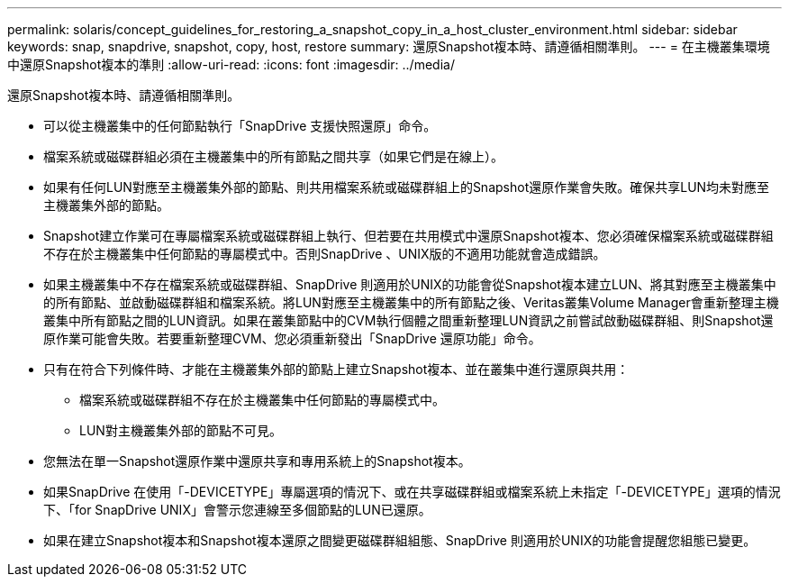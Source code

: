 ---
permalink: solaris/concept_guidelines_for_restoring_a_snapshot_copy_in_a_host_cluster_environment.html 
sidebar: sidebar 
keywords: snap, snapdrive, snapshot, copy, host, restore 
summary: 還原Snapshot複本時、請遵循相關準則。 
---
= 在主機叢集環境中還原Snapshot複本的準則
:allow-uri-read: 
:icons: font
:imagesdir: ../media/


[role="lead"]
還原Snapshot複本時、請遵循相關準則。

* 可以從主機叢集中的任何節點執行「SnapDrive 支援快照還原」命令。
* 檔案系統或磁碟群組必須在主機叢集中的所有節點之間共享（如果它們是在線上）。
* 如果有任何LUN對應至主機叢集外部的節點、則共用檔案系統或磁碟群組上的Snapshot還原作業會失敗。確保共享LUN均未對應至主機叢集外部的節點。
* Snapshot建立作業可在專屬檔案系統或磁碟群組上執行、但若要在共用模式中還原Snapshot複本、您必須確保檔案系統或磁碟群組不存在於主機叢集中任何節點的專屬模式中。否則SnapDrive 、UNIX版的不適用功能就會造成錯誤。
* 如果主機叢集中不存在檔案系統或磁碟群組、SnapDrive 則適用於UNIX的功能會從Snapshot複本建立LUN、將其對應至主機叢集中的所有節點、並啟動磁碟群組和檔案系統。將LUN對應至主機叢集中的所有節點之後、Veritas叢集Volume Manager會重新整理主機叢集中所有節點之間的LUN資訊。如果在叢集節點中的CVM執行個體之間重新整理LUN資訊之前嘗試啟動磁碟群組、則Snapshot還原作業可能會失敗。若要重新整理CVM、您必須重新發出「SnapDrive 還原功能」命令。
* 只有在符合下列條件時、才能在主機叢集外部的節點上建立Snapshot複本、並在叢集中進行還原與共用：
+
** 檔案系統或磁碟群組不存在於主機叢集中任何節點的專屬模式中。
** LUN對主機叢集外部的節點不可見。


* 您無法在單一Snapshot還原作業中還原共享和專用系統上的Snapshot複本。
* 如果SnapDrive 在使用「-DEVICETYPE」專屬選項的情況下、或在共享磁碟群組或檔案系統上未指定「-DEVICETYPE」選項的情況下、「for SnapDrive UNIX」會警示您連線至多個節點的LUN已還原。
* 如果在建立Snapshot複本和Snapshot複本還原之間變更磁碟群組組態、SnapDrive 則適用於UNIX的功能會提醒您組態已變更。

